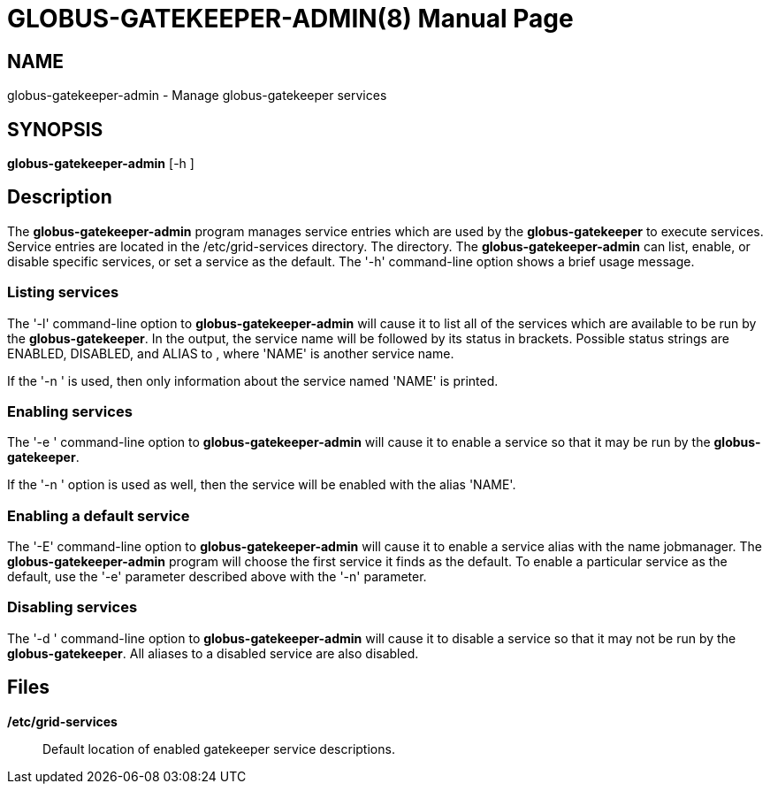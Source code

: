 [[globus-gatekeeper-admin]]
= GLOBUS-GATEKEEPER-ADMIN(8) =
:doctype: manpage
:man source: University of Chicago

== NAME ==
globus-gatekeeper-admin - Manage globus-gatekeeper services

== SYNOPSIS ==
**++globus-gatekeeper-admin++** [++-h++ ] 

== Description ==

The **++globus-gatekeeper-admin++** program manages service entries
which are used by the **++globus-gatekeeper++** to execute services.
Service entries are located in the ++/etc/grid-services++ directory. The
directory. The **++globus-gatekeeper-admin++** can list, enable, or
disable specific services, or set a service as the default. The '-h'
command-line option shows a brief usage message. 


=== Listing services ===

The '-l' command-line option to **++globus-gatekeeper-admin++** will
cause it to list all of the services which are available to be run by
the **++globus-gatekeeper++**. In the output, the service name will be
followed by its status in brackets. Possible status strings are
++ENABLED++, ++DISABLED++, and ++ALIAS to ++, where 'NAME' is another
service name. 

If the '-n ' is used, then only information about the service named
'NAME' is printed. 



=== Enabling services ===

The '-e ' command-line option to **++globus-gatekeeper-admin++** will
cause it to enable a service so that it may be run by the
**++globus-gatekeeper++**. 

If the '-n ' option is used as well, then the service will be enabled
with the alias 'NAME'. 



=== Enabling a default service ===

The '-E' command-line option to **++globus-gatekeeper-admin++** will
cause it to enable a service alias with the name ++jobmanager++. The
**++globus-gatekeeper-admin++** program will choose the first service it
finds as the default. To enable a particular service as the default, use
the '-e' parameter described above with the '-n' parameter. 



=== Disabling services ===

The '-d ' command-line option to **++globus-gatekeeper-admin++** will
cause it to disable a service so that it may not be run by the
**++globus-gatekeeper++**. All aliases to a disabled service are also
disabled. 



== Files ==



**++/etc/grid-services++  **::
     Default location of enabled gatekeeper service descriptions.


